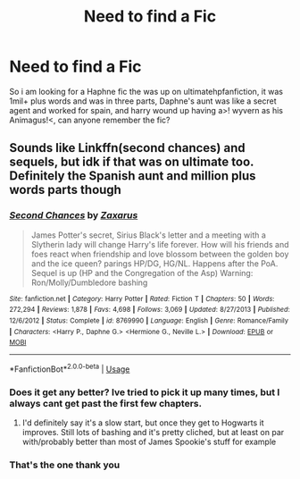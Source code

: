 #+TITLE: Need to find a Fic

* Need to find a Fic
:PROPERTIES:
:Author: shaggyp1275
:Score: 4
:DateUnix: 1595196070.0
:DateShort: 2020-Jul-20
:FlairText: What's That Fic?
:END:
So i am looking for a Haphne fic the was up on ultimatehpfanfiction, it was 1mil+ plus words and was in three parts, Daphne's aunt was like a secret agent and worked for spain, and harry wound up having a>! wyvern as his Animagus!<, can anyone remember the fic?


** Sounds like Linkffn(second chances) and sequels, but idk if that was on ultimate too. Definitely the Spanish aunt and million plus words parts though
:PROPERTIES:
:Author: kdbvols
:Score: 5
:DateUnix: 1595196449.0
:DateShort: 2020-Jul-20
:END:

*** [[https://www.fanfiction.net/s/8769990/1/][*/Second Chances/*]] by [[https://www.fanfiction.net/u/3330017/Zaxarus][/Zaxarus/]]

#+begin_quote
  James Potter's secret, Sirius Black's letter and a meeting with a Slytherin lady will change Harry's life forever. How will his friends and foes react when friendship and love blossom between the golden boy and the ice queen? parings HP/DG, HG/NL. Happens after the PoA. Sequel is up (HP and the Congregation of the Asp) Warning: Ron/Molly/Dumbledore bashing
#+end_quote

^{/Site/:} ^{fanfiction.net} ^{*|*} ^{/Category/:} ^{Harry} ^{Potter} ^{*|*} ^{/Rated/:} ^{Fiction} ^{T} ^{*|*} ^{/Chapters/:} ^{50} ^{*|*} ^{/Words/:} ^{272,294} ^{*|*} ^{/Reviews/:} ^{1,878} ^{*|*} ^{/Favs/:} ^{4,698} ^{*|*} ^{/Follows/:} ^{3,069} ^{*|*} ^{/Updated/:} ^{8/27/2013} ^{*|*} ^{/Published/:} ^{12/6/2012} ^{*|*} ^{/Status/:} ^{Complete} ^{*|*} ^{/id/:} ^{8769990} ^{*|*} ^{/Language/:} ^{English} ^{*|*} ^{/Genre/:} ^{Romance/Family} ^{*|*} ^{/Characters/:} ^{<Harry} ^{P.,} ^{Daphne} ^{G.>} ^{<Hermione} ^{G.,} ^{Neville} ^{L.>} ^{*|*} ^{/Download/:} ^{[[http://www.ff2ebook.com/old/ffn-bot/index.php?id=8769990&source=ff&filetype=epub][EPUB]]} ^{or} ^{[[http://www.ff2ebook.com/old/ffn-bot/index.php?id=8769990&source=ff&filetype=mobi][MOBI]]}

--------------

*FanfictionBot*^{2.0.0-beta} | [[https://github.com/tusing/reddit-ffn-bot/wiki/Usage][Usage]]
:PROPERTIES:
:Author: FanfictionBot
:Score: 2
:DateUnix: 1595196471.0
:DateShort: 2020-Jul-20
:END:


*** Does it get any better? Ive tried to pick it up many times, but I always cant get past the first few chapters.
:PROPERTIES:
:Author: _darth_revan
:Score: 1
:DateUnix: 1595253462.0
:DateShort: 2020-Jul-20
:END:

**** I'd definitely say it's a slow start, but once they get to Hogwarts it improves. Still lots of bashing and it's pretty cliched, but at least on par with/probably better than most of James Spookie's stuff for example
:PROPERTIES:
:Author: kdbvols
:Score: 1
:DateUnix: 1595259776.0
:DateShort: 2020-Jul-20
:END:


*** That's the one thank you
:PROPERTIES:
:Author: shaggyp1275
:Score: 1
:DateUnix: 1595197544.0
:DateShort: 2020-Jul-20
:END:
